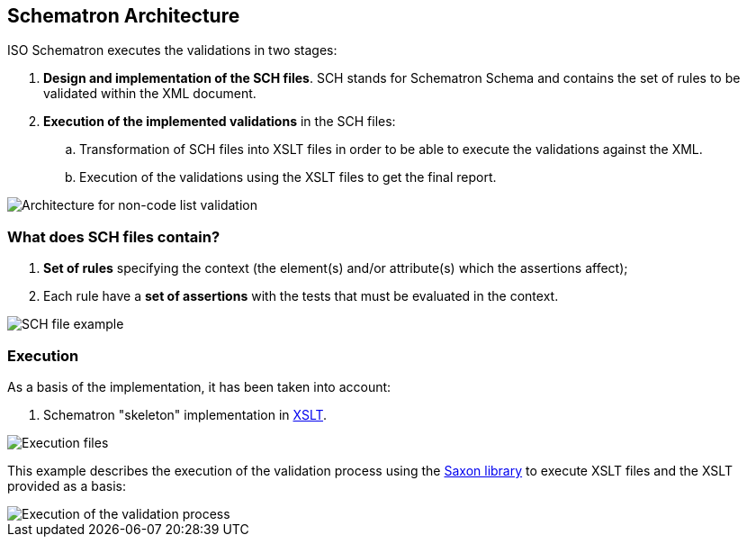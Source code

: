 
[.text-left]

== Schematron Architecture

ISO Schematron executes the validations in two stages:

. *Design and implementation of the SCH files*. 
SCH stands for Schematron Schema and contains the set of rules to be validated within the XML document.
. *Execution of the implemented validations* in the SCH files:
.. Transformation of SCH files into XSLT files in order to be able to execute the validations against the XML.
.. Execution of the validations using the XSLT files to get the final report.

image::A2_Architecture_N-CL.png[Architecture for non-code list validation, alt="Architecture for non-code list validation", align="center"]

=== What does SCH files contain?
. *Set of rules* specifying the context (the element(s) and/or attribute(s) which the assertions affect);
. Each rule have a *set of assertions* with the tests that must be evaluated in the context. 

image::A2_Architecture_SCH.png[SCH file example, alt="SCH file example", align="center"]


=== Execution

As a basis of the implementation, it has been taken into account:

. Schematron "skeleton" implementation in https://github.com/SCHEMATRON[XSLT]. 

image::A3_AS_IS.png[Execution files, alt="Execution files", align="center"]


This example describes the execution of the validation process using the http://saxon.sourceforge.net/[Saxon library] to execute XSLT files and the XSLT provided as a basis:

image::A3_Batch.png[Execution of the validation process, alt="Execution of the validation process", align="center"]
